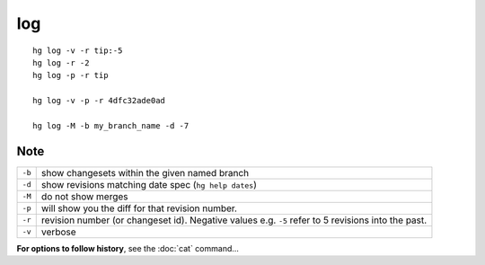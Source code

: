 log
***

::

  hg log -v -r tip:-5
  hg log -r -2
  hg log -p -r tip

  hg log -v -p -r 4dfc32ade0ad

  hg log -M -b my_branch_name -d -7

Note
----

======== ======================================================================
``-b``   show changesets within the given named branch
``-d``   show revisions matching date spec (``hg help dates``)
``-M``   do not show merges
``-p``   will show you the diff for that revision number.
``-r``   revision number (or changeset id).  Negative values e.g. ``-5`` refer to 5 revisions into the past.
``-v``   verbose
======== ======================================================================

**For options to follow history**, see the :doc:`cat` command...
